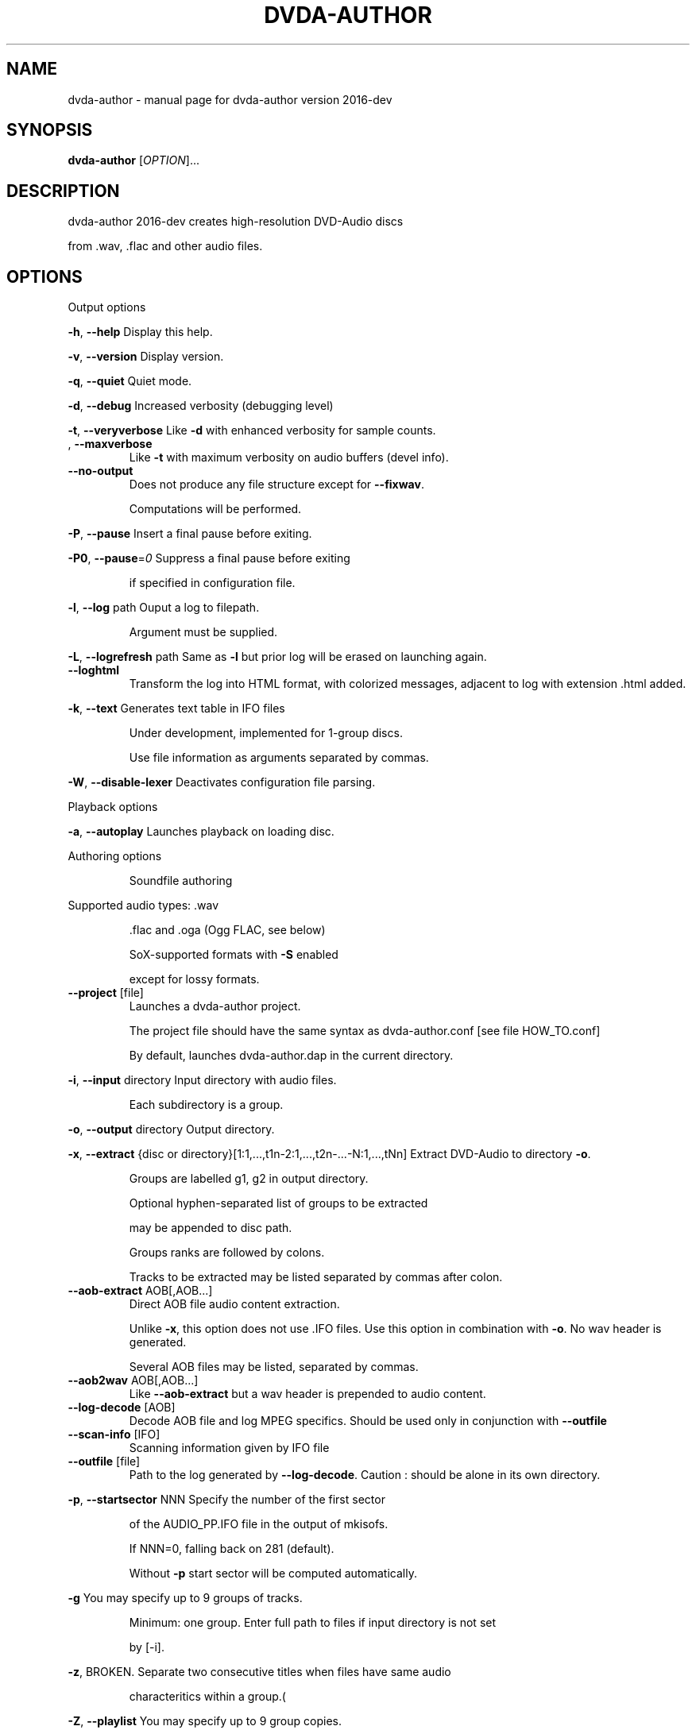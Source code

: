 .\" DO NOT MODIFY THIS FILE!  It was generated by help2man 1.43.3.
.TH DVDA-AUTHOR "1" "June 2019" "dvda-author version 2016-dev" "User Commands"
.SH NAME
dvda-author \- manual page for dvda-author version 2016-dev
.SH SYNOPSIS
.B dvda-author
[\fIOPTION\fR]...
.SH DESCRIPTION
dvda\-author 2016\-dev creates high\-resolution DVD\-Audio discs
.PP
from .wav, .flac and other audio files.
.SH OPTIONS

Output options
.PP
\fB\-h\fR, \fB\-\-help\fR               Display this help.
.PP
\fB\-v\fR, \fB\-\-version\fR            Display version.
.PP
\fB\-q\fR, \fB\-\-quiet\fR              Quiet mode.
.PP
\fB\-d\fR, \fB\-\-debug\fR              Increased verbosity (debugging level)
.PP
\fB\-t\fR, \fB\-\-veryverbose\fR        Like \fB\-d\fR with enhanced verbosity for sample counts.
.TP
, \fB\-\-maxverbose\fR
Like \fB\-t\fR with maximum verbosity on audio buffers (devel info).
.TP
\fB\-\-no\-output\fR
Does not produce any file structure except for \fB\-\-fixwav\fR.
.IP
Computations will be performed.
.PP
\fB\-P\fR, \fB\-\-pause\fR              Insert a final pause before exiting.
.PP
\fB\-P0\fR, \fB\-\-pause\fR=\fI0\fR           Suppress a final pause before exiting
.IP
if specified in configuration file.
.PP
\fB\-l\fR, \fB\-\-log\fR  path          Ouput a log to filepath.
.IP
Argument must be supplied.
.PP
\fB\-L\fR, \fB\-\-logrefresh\fR path    Same as \fB\-l\fR but prior log will be erased on launching again.
.TP
\fB\-\-loghtml\fR
Transform the log into HTML format, with colorized messages, adjacent to log with extension .html added.
.PP
\fB\-k\fR, \fB\-\-text\fR               Generates text table in IFO files
.IP
Under development, implemented for 1\-group discs.
.IP
Use file information as arguments separated by commas.
.PP
\fB\-W\fR, \fB\-\-disable\-lexer\fR      Deactivates configuration file parsing.
.PP
Playback options
.PP
\fB\-a\fR, \fB\-\-autoplay\fR           Launches playback on loading disc.
.PP
Authoring options
.IP
Soundfile authoring
.PP
Supported audio types:   .wav
.IP
\&.flac and .oga (Ogg FLAC, see below)
.IP
SoX\-supported formats with \fB\-S\fR enabled
.IP
except for lossy formats.
.TP
\fB\-\-project\fR [file]
Launches a dvda\-author project.
.IP
The project file should have the same syntax as dvda\-author.conf [see file HOW_TO.conf]
.IP
By default, launches dvda\-author.dap in the current directory.
.PP
\fB\-i\fR, \fB\-\-input\fR directory    Input directory with audio files.
.IP
Each subdirectory is a group.
.PP
\fB\-o\fR, \fB\-\-output\fR directory   Output directory.
.PP
\fB\-x\fR, \fB\-\-extract\fR {disc or directory}[1:1,...,t1n\-2:1,...,t2n\-...\-N:1,...,tNn] Extract DVD\-Audio to directory \fB\-o\fR.
.IP
Groups are labelled g1, g2 in output directory.
.IP
Optional hyphen\-separated list of groups to be extracted
.IP
may be appended to disc path.
.IP
Groups ranks are followed by colons.
.IP
Tracks to be extracted may be listed separated by commas after colon.
.TP
\fB\-\-aob\-extract\fR AOB[,AOB...]
Direct AOB file audio content extraction.
.IP
Unlike \fB\-x\fR, this option does not use .IFO files. Use this option in combination with \fB\-o\fR. No wav header is generated.
.IP
Several AOB files may be listed, separated by commas.
.TP
\fB\-\-aob2wav\fR AOB[,AOB...]
Like \fB\-\-aob\-extract\fR but a wav header is prepended to audio content.
.TP
\fB\-\-log\-decode\fR [AOB]
Decode AOB file and log MPEG specifics. Should be used only in conjunction with \fB\-\-outfile\fR
.TP
\fB\-\-scan\-info\fR [IFO]
Scanning information given by IFO file
.TP
\fB\-\-outfile\fR [file]
Path to the log generated by \fB\-\-log\-decode\fR. Caution : should be alone in its own directory.
.PP
\fB\-p\fR, \fB\-\-startsector\fR NNN    Specify the number of the first sector
.IP
of the AUDIO_PP.IFO file in the output of mkisofs.
.IP
If NNN=0, falling back on 281 (default).
.IP
Without \fB\-p\fR start sector will be computed automatically.
.PP
\fB\-g\fR                       You may specify up to 9 groups of tracks.
.IP
Minimum: one group.
Enter full path to files if input directory is not set
.IP
by [\-i].
.PP
\fB\-z\fR,                      BROKEN. Separate two consecutive titles when files have same audio
.IP
characteritics within a group.(
.PP
\fB\-Z\fR, \fB\-\-playlist\fR           You may specify up to 9 group copies.
.IP
Total number of groups and copy groups should not exceed 9.
.PP
\fB\-n\fR, \fB\-\-no\-videozone\fR       Do not generate an empty VIDEO_TS directory.
.PP
\fB\-w\fR, \fB\-\-rights\fR             Access rights to directories created (octal values)
.PP
\fB\-c\fR, \fB\-\-cga\fR                Enter channel group assignment right after group (\fB\-g\fR).
.PP
\fB\-F\fR, \fB\-\-fixwav\fR(options)    Bad wav headers will be fixed by fixwav.
.IP
Can be run alone without DVD\-AUDIO output by adding \fB\-\-nooutput\fR.
.PP
\fB\-f\fR, \fB\-\-fixwav\-virtual\fR(options)  Use .wav header repair utility
.IP
without any write operation.
.PP
\fB\-S\fR, \fB\-\-sox\fR                Use SoX to convert files to .wav.
.IP
By default, only flac, Ogg FLAC
.IP
and .wav files are accepted.
.TP
\fB\-\-padding\fR
Reverse default behaviour for transition between audio tracks with identical
.IP
characteristics (number of channels, bit depth and sample rate).
.IP
If necessary, audio will be padded with 0s instead of being joined (default).
.IP
Use \fB\-\-pad\-cont\fR for padding with last\-known byte.
.PP
\fB\-C\fR, \fB\-\-pad\-cont\fR           When padding, pad with last known byte, not 0. See \fB\-\-padding\fR above.
.IP
Deactivates \fB\-\-lossy\-rounding\fR
.PP
\fB\-L\fR, \fB\-\-lossy\-rounding\fR     Sample count rounding will be performed by cutting audio files
.IP
instead of padding (see \fB\-\-padding\fR and \fB\-\-pad\-cont\fR).
.IP
Deactivates \fB\-\-pad\-cont\fR and \fB\-\-padding\fR.
.PP
Menu authoring
.PP
\fB\-m\fR, \fB\-\-topmenu\fR(=mpgfiles) Generates top menu from comma\-separated list of mpgfiles.
.IP
Without argument, automatic menu generation is launched.
.PP
\fB\-u\fR, \fB\-\-duration\fR hh:mm:ss Duration of top menu file, if provided.
.IP
It is mandatory when \fB\-\-topmenu\fR has an argument file.
.PP
\fB\-M\fR, \fB\-\-xml\fR filepath       Generates dvdauthor xml project
.IP
to filepath.
.PP
\fB\-H\fR, \fB\-\-spuxml\fR filepath    Generates spumux xml project
.IP
to filepath.
.PP
\fB\-G\fR, \fB\-\-image\fR file         Menu Background image for customized menu authoring.
.PP
\fB\-E\fR, \fB\-\-highlight\fR file     Menu Highlight image for customized menu authoring.
.PP
\fB\-e\fR, \fB\-\-select\fR  file       Menu Select image
.IP
image that appears on pressing Enter with remote control
usually Background with a change in text color.
.PP
\fB\-N\fR, \fB\-\-blankscreen\fR file   For automatic menu authoring, you can replace black video background with this image.
.PP
\fB\-O\fR, \fB\-\-screentext\fR string  Text for top menu. Format is
.IP
"album_text=group1_text=text(track11),text(track21),...,text(trackn1):group2_text=text(track12),text(track22)...,text(trackn2):..."
.IP
with text(tracknk) the text for track n of group k and
.IP
groupk_text the text for group k.
.PP
\fB\-U\fR, \fB\-\-loop\fR               loop background video.
.PP
\fB\-K\fR, \fB\-\-highlightformat\fR    \fB\-1\fR for automatic menu authoring
.IP
with little square before titles, 0 for underlining, 1 for button highlight.
.PP
\fB\-J\fR, \fB\-\-font\fR a,b,c         Font name,font size,font width
.IP
(number of pixels for width of font size 10).
.IP
Font name should be compatible with Image magick specifications (mogrify \fB\-list\fR font).
.TP
\fB\-\-fontname\fR a
Font name.
.TP
\fB\-\-fontsize\fR b
Font size.
.TP
\fB\-\-fontwidth\fR b
Font width.
.PP
\fB\-Y\fR, \fB\-\-topmenu\-palette\fR string     Text for system palette. Format is
.IP
either "norefresh", to block the refreshing of menu images, or:
.IP
textcolor:highlight_color:select_action color
.IP
in alpha\-YCrCb 32\-bit hexa coding. Here textcolor is the non\-highlighted text for tracks,
.IP
,highlight_color is the underline or mobile motif color,
.IP
and select_action_color is album and group labels
.IP
as well as color of tracks on pressing the highlighted track.
.PP
\fB\-8\fR, \fB\-\-activemenu\-palette\fR string     Text for menu colors. Format is:
.IP
textcolor:highlight_text_color:highlight_color:select_action color
.IP
in alpha\-YCrCb 32\-bit hexa coding. Here textcolor is the non\-highlighted text for tracks,
.IP
highlight_text_color is the color of album and group labels and highlighted text,
.IP
highlight_color is the underline or mobile motif color,
.IP
and select_action_color is on pressing the highlighted track.
.PP
\fB\-y\fR, \fB\-\-topmenu\-colors\fR string     Text for menu colors. This is a developer's switch.
.IP
Use the \fB\-palette\fR switches for modifying display colors.
.IP
This switch determines the colors of pictures generated in the temporary directory before creating the mpg background files.
.IP
Format is either "norefresh", to block the refreshing of menu images, or
.IP
textcolor:backgroundcolor:highlightcolor:select action color in rgb values a,b,c between 0 and 255.
.PP
\fB\-b\fR, \fB\-\-background\fR         Background jpg files (comma\-separated) to create a background mpg file
.IP
into which titles are multiplexed.
.IP
Specify as many files as there are menus, or the last file will be duplicated for missing menu files.
.TP
\fB\-\-background\-colors\fR
Background RGB colors to colorize background mpg files
.IP
into which titles are multiplexed.
.IP
Specify as many colors as there are menus, or the last color will be duplicated for missing menu colors.
.IP
Syntax is r,g,b:r2,g2,b2:...:rk,gkbk for \fB\-\-nmenus\fR=\fIk\fR.
.PP
\fB\-B\fR, \fB\-\-background\-mpg\fR list  Background mpg file(s) in a comma\-separated list
.IP
into which titles are multiplexed.
.HP
\fB\-\-topmenu\-slides\fR file(s) .jpg image files to be multiplexed with sound tracks (see option below) into a slideshow.
.IP
By default a black screen will be used.
.IP
Each menu screen should have at least one associated .jpg slide. List of slides is comma\-separated for each menu.
.IP
Menu lists are colon\-separated: menu1_pic1,menu1_pic2:menu2_pic1,menu2_pic2, etc.
.PP
\fB\-Q\fR, \fB\-\-soundtracks\fR file(s)  Background wav file(s)
.IP
to be multiplexed into a slideshow, with option \fB\-\-topmenu\-slides\fR.
.IP
By default a silent track will be multiplexed.
.IP
Each menu screen should have its own sound track. List of tracks follows same usage as for \fB\-\-topmenu\-slides\fR.
.IP
Note that currently with several menus there can be only one track/slide per menu.
.PP
\fB\-A\fR, \fB\-\-topvob\fR f           Import already authored top vob menu f.
.TP
\fB\-\-import\-topmenu\fR f
Import VIDEO_TS stream (VOB format) into AUDIO_TS top menu (AUDIO_TS.VOB).
.PP
\fB\-0\fR, \fB\-\-menustyle\fR desc     Specifies top menu style
.IP
By default, tracks are listed under group headers.
.IP
If desc='hierarchical', the first menu screen lists groups.
.IP
If desc='active', all tracks will have an associated still picture with menu links that remain active while listening to the track.
.PP
\fB\-1\fR, \fB\-\-stillvob\fR f         Import already authored still pictures vob.
.PP
\fB\-2\fR, \fB\-\-stilloptions\fR ...   Still picture options (add after \fB\-\-stillpics\fR). Each option applies to ranked pic, e.g.
.IP
rank=0,manual,starteffect=fade,rank=1,starteffect=dissolve.
.IP
Suboptions are:
.IP
rank=[number], starteffect=[effect], endeffect=[effect]
.IP
manual, lag=[number], start=[number], active
.IP
See details below.
.TP
\fB\-\-stillpics\fR
Background jpg files to create one or more still pictures
.IP
for each track.See usage below.
.IP
If a track has no still picture, use two colons in a row.
.IP
You may otherwise indicate a directory containing pictures
.IP
named pic_abc.jpg, with a,b,c between 0 and 9.
.TP
\fB\-\-stillpics\fR dir/
Directory for background jpg files to create one still picture for each track.
.IP
Pics should be named pic_000.jpg, ..., up to pic_999.jpg (maximum).
.PP
\fB\-4\fR, \fB\-\-norm\fR               Argument is 'ntsc', 'pal' or 'secam', depending on TV standard.
.PP
\fB\-5\fR, \fB\-\-aspect\fR             Set the playback aspect ratio code of the encoded video. By default, this value is inferred from  the input header.
.TP
1
\- 1:1 display
.TP
2
\- 4:3 display
.TP
3
\- 16:9 display
.TP
4
\- 2.21:1 display
.PP
\fB\-6\fR, \fB\-\-nmenus\fR int         Generates int top menus (default 1).
.PP
\fB\-7\fR, \fB\-\-ncolumns\fR int       Top menus will have at most int columns (default 3).
.PP
Disc authoring
.PP
\fB\-I\fR, \fB\-\-mkisofs\fR(=file)     Run mkisofs to author disc image using file
.IP
as an ISO image. If file is empty, use tempdir/dvd.iso.
.PP
\fB\-r\fR, \fB\-\-cdrecord\fR(=a,b,c)   Run cdrecord to burn disc image.
.IP
Unless specified, \fB\-\-mkisofs\fR will be automatically triggered with default tempdir/dvd.iso value.
.IP
Device is of the form a,b,c, see cdrecord \fB\-scanbus\fR. It can be omitted
.IP
if there is just one writer.
.PP
\fB\-R\fR, \fB\-\-growisofs\fR \fI/dev/dvd\fP Run growisofs to burn disc image.
.IP
Device is of the form \fI/dev/scd0\fP under many GNU/Linux distributions.
.IP
It cannot be omitted.
.PP
DVD\-VIDEO zone authoring
.TP
\fB\-\-lplex\-output\fR dir
Output directory for lplex
.IP
Default is same as specified \fB\-o\fR value
.IP
or default output directory.
.TP
\fB\-\-dvdv\-tracks\fR ...
Add tracks to be added to DVD\-VIDEO zone using lplex:
.IP
track11,...,trackn1:track12,...,trackn2:...
.IP
for trackij the ith track of video titleset j.
.TP
\fB\-\-dvdv\-slides\fR ...
Add slides to be added to DVD\-VIDEO zone using lplex:
.IP
slide11,...,sliden1:slide12,...,slide2:...
.IP
for slideij the ith slide of video titleset j.
.IP
Each track should have a corresponding slide.
.IP
Add two commas in a row for repeating previous slide.
.IP
There can be a maximum of 1 slide per track.
.PP
\fB\-V\fR, \fB\-\-videodir\fR directory Path to VIDEO_TS input directory
.PP
\fB\-T\fR, \fB\-\-videolink\fR rank     Rank of video titleset linked to in video zone
.IP
(XX in VTS_XX_0.IFO).
.IP
In this case the path to the VIDEO_TS linked to
.IP
must be indicated.
.TP
\fB\-\-dvdv\-import\fR
Create DVD\-VIDEO zone from DVD\-AUDIO zone.
.IP
Import DVD\-Video standard compliant files (16\-24 bit/48\-96 kHz
.IP
from DVD\-AUDIO to DVD\-VIDEO.
.TP
\fB\-\-mirror\fR
Like \fB\-\-dvdv\-import\fR but resample audio tracks
.IP
if they are not DVD\-Video compliant (.wav files only)
.HP
\fB\-\-mirror\-strategy\fR st Values for st are: 'high'' or 'low'.
.IP
If necessary, \fB\-\-mirror\fR will resample audio tracks
.IP
by upsampling (high) or downsampling (low)
.TP
\fB\-\-hybridate\fR
Alias for \fB\-\-dvdv\-import\fR
.IP
\fB\-\-dvdv\-slides=\fR... with each slide the first slide of \fB\-\-stillpics=\fR... for each audio track.
.TP
\fB\-\-full\-hybridate\fR
Alias for \fB\-\-mirror\fR \fB\-\-miror\-strategy\fR high
.IP
\fB\-\-dvdv\-slides=\fR... with each slide the first slide of \fB\-\-stillpics=\fR... for each audio track.
.PP
Software configuration
.PP
\fB\-D\fR, \fB\-\-tempdir\fR directory  Temporary directory for DVD\-Audio files (dvda\-author).
.IP
Optional. CAUTION: tempdir will be erased unless \fB\-\-no\-refresh\-tempdir\fR is used.
.PP
\fB\-9\fR, \fB\-\-datadir\fR directory  Data directory with subdirectory `menu' containing at least default backgrounds for menus. Optional, only to be used when menus are created.
.TP
, \fB\-\-lplex\-tempdir\fR directory
Temporary directory for DVD\-Video files (lplex)
.IP
Optional.
.PP
\fB\-X\fR, \fB\-\-workdir\fR directory  Working directory: current directory in command line relative paths.
.IP
By default, the current directory.
.IP
With Code::Blocks and similar IDE, you may have to specify your root package directory as argument to \fB\-\-workdir\fR.
.HP
\fB\-\-no\-refresh\-tempdir\fR Do not erase and recreate the DVD\-Audio temporary directory on launch.
.TP
\fB\-\-no\-refresh\-outdir\fR
Do not erase and recreate the output directory on launch.
.TP
\fB\-\-bindir\fR path
Path to auxiliary binaries.
.PP
Sub\-options
.IP
fixwav sub\-options:
.PP
simple\-mode
.IP
Deactivate default automatic mode and advanced options.
.IP
User will be asked for more information.
.PP
prepend
.IP
Prepend header to raw file
.PP
in\-place
.IP
Correct header in the original file (not advised)
.PP
cautious
.IP
Be cautious when overwriting files in\-place
.PP
interactive
.IP
Request information from user.
.PP
padding
.IP
Pad files according to WAV standard
.PP
prune
.IP
Cuts off silence at end of files
.PP
force
.IP
Launches fixwav before SoX for mangled headers
.PP
output=sf
.IP
Copy corrected file to new filepath with string suffix sf
.PP
infodir=db
.IP
Copy info chunks from wav headers to file db/database
.IP
Sub\-options should be separated by commas and appended
.IP
after short option or after = sign if long option is used:
.HP
\fB\-f\fR/\-Fsuboption or \fB\-\-fixwav\fR(\fB\-virtual\fR)=suboption
.IP
without any whitespace in between them.
.IP
Example: \fB\-\-fixwav\fR=\fIsimple\-mode\fR,prepend,interactive,output=new
.IP
Still pictures:
.IP
p11,p21,...,pn1\-p22,p22,...,pn2\-...
.IP
with tracks separated by hyphens and pictures by colons.
.IP
Examples: \fB\-g\fR \fI~/a.wav\fP \fB\-\-stillpics\fR image1.jpg,image2.jpg,image3.jpg:image4.jpg,image5.jpg,image6.jpg
.IP
If there are no pics for a track use :: as below (no pics for second track):
.IP
\fB\-g\fR \fI~/a.wav\fP ~/b.wav \fI~/c.wav\fP \fB\-\-stillpics\fR image1.jpg,image2.jpg,image3.jpg::image4.jpg,image5.jpg,image6.jpg
.IP
Still picture transition effects:
.PP
rank=k
.IP
k is the absolute rank of stillpic (0\-based) to which the following options apply (order\-dependent).
.PP
start=k
.IP
picture starts at k sec from start of track.
.PP
manual
.IP
Enable browsable (manual advance) pictures (experimental).
.PP
starteffect=effect
.IP
transition effect at start of pic: cut (default), fade, dissolve, top\-wipe, bottom\-wipe, left\-wipe, right\-wipe.
.PP
endeffect=effect
.IP
like starteffect at end of pic show (under development)
.PP
lag=k
.IP
k is the duration of transition effect in multiples of 0.32 second (k < 16).
.PP
active
.IP
menu links will be displayed on still picture and remain active while listening.
.IP
Example: \fB\-\-stilloptions\fR rank=0,start=03,starteffect=fade,lag=12,rank=1,start=20,starteffect=dissolve,lag=15
.IP
Transition effects like fade or dissolve may vary depending on hardware.
.IP
End effects may be visible only when several pictures are used for a track slide.
.IP
If a track has just one still pic, only start effects may be visible.
.PP
Note: for optional arguments noted (=...) above, usage is either
.IP
\fB\-xY\fR, with x the option flag and Y the argument, or
.IP
\fB\-\-option\fR=\fIargument\fR.
.PP
There must be a maximum of 9 audio groups.
.PP
Each subdirectory of an audio input directory will contain titles
.PP
for a separate audio group.
.PP
A number between 1 and 9 must be included as the second character of the
.PP
subdirectory relative name.
.PP
Full Input/Output paths must be specified unless default settings are set.
.PP
By default, defaults are set in \fI/full\fP path to dvda\-author folder/defaults
.SH EXAMPLES

\-create a 3\-group DVD\-Audio disc (legacy syntax):
.IP
dvda\-author \-g file1.wav file2.flac \-g file3.flac \-g file4.wav
.PP
\-create a hybrid DVD disc with both AUDIO_TS mirroring audio_input_directory
.IP
and VIDEO_TS imported from directory VID, outputs disc structure to directory
.IP
DVD_HYBRID and links video titleset #2 of VIDEO_TS to AUDIO_TS:
.IP
dvda\-author \-i ~/audio/audio_input_directory
.IP
\-o DVD_HYBRID \-V Video/VID \-T 2
.PP
\-create an audio folder from an existing DVD\-Audio disc:
.IP
dvda\-author \-\-extract /media/cdrom0,1,3:2,5:3,6,7 \-o dir
.PP
will extract titlesets 1,3 (track 2),5 (track 3), 6,7 of the disc to
.PP
dir/g1, dir/g3, dir/g5, dir/g6, dir/g7 respectively.
.PP
Required compile\-time constants:
.PP
_GNU_SOURCE, __CB__ if compiling with Code::Blocks or similar IDE.
.PP
Optional compile\-time constants:
.PP
LONG_OPTIONS for the above long options (starting with \-\-)
.PP
SHORT_OPTIONS_ONLY to block all long options.
.PP
LOCALE to recompile for another locale than the default "C".
.PP
SETTINGSFILE to specify default filepath of the configuration file.
.PP
FLAC__HAS_OGG to enable Ogg FLAC support.
.PP
_LARGEFILE_SOURCE,_LARGE_FILES,_FILE_OFFSET_BITS=64
.PP
to enable large file support.
.PP
ALWAYS_INLINE forces code inlining.
.PP
WITHOUT_sox to compile without SoX code
.PP
WITHOUT_FLAC to compile without FLAC/OggFLAC code
.SH AUTHOR
Written by Dave Chapman, Fabrice Nicol, Lee and Tim Feldkamp.
.SH "REPORTING BUGS"
Report bugs to fabnicol@users.sourceforge.net
.SH COPYRIGHT
Copyright  2005 Dave Chapman; 2008\-2009 Lee and Tim Feldkamp; 2007\-2016 Fabrice Nicol.
.PP
See file AUTHORS for other contributors.
.PP
Latest version available from http://dvd\-audio.sourceforge.net/
.PP
.br
This is free software; see the source for copying conditions.
